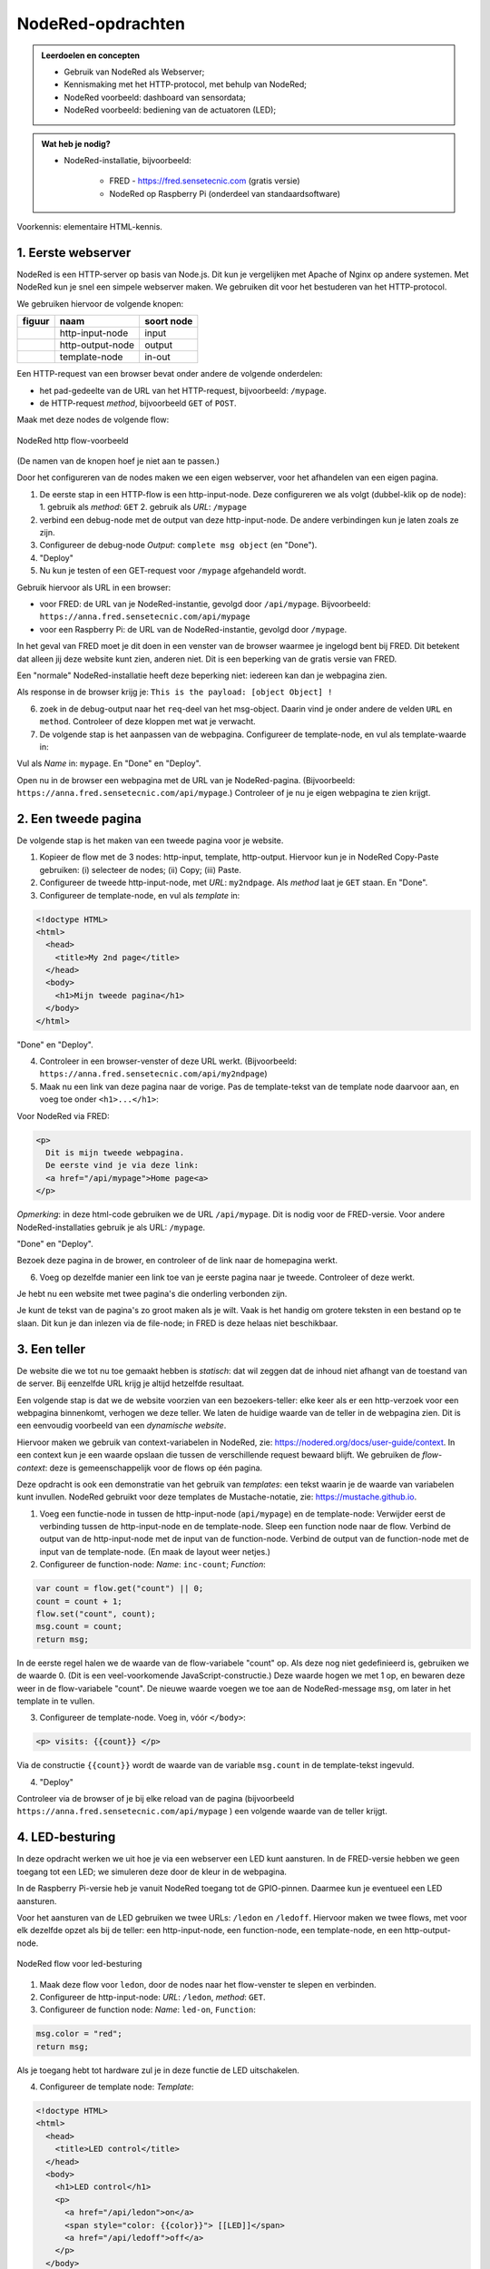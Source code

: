 NodeRed-opdrachten
==================

.. bij webserver-keten

.. admonition:: Leerdoelen en concepten

  * Gebruik van NodeRed als Webserver;
  * Kennismaking met het HTTP-protocol, met behulp van NodeRed;
  * NodeRed voorbeeld: dashboard van sensordata;
  * NodeRed voorbeeld: bediening van de actuatoren (LED);

.. admonition:: Wat heb je nodig?

  * NodeRed-installatie, bijvoorbeeld:

      * FRED - https://fred.sensetecnic.com (gratis versie)
      * NodeRed op Raspberry Pi (onderdeel van standaardsoftware)

Voorkennis: elementaire HTML-kennis.

1. Eerste webserver
-------------------

NodeRed is een HTTP-server op basis van Node.js.
Dit kun je vergelijken met Apache of Nginx op andere systemen.
Met NodeRed kun je snel een simpele webserver maken.
We gebruiken dit voor het bestuderen van het HTTP-protocol.

We gebruiken hiervoor de volgende knopen:

+--------------------+------------------+------------------+
| **figuur**         | **naam**         | **soort node**   |
+--------------------+------------------+------------------+
| |http-input-node|  | http-input-node  |  input           |
+--------------------+------------------+------------------+
| |http-output-node| | http-output-node |  output          |
+--------------------+------------------+------------------+
| |template-node|    | template-node    |  in-out          |
+--------------------+------------------+------------------+

.. |http-input-node| image:: nodered-http-input-node.png
.. |http-output-node| image:: nodered-http-output-node.png
.. |template-node| image:: nodered-template-node.png

Een HTTP-request van een browser bevat onder andere de volgende onderdelen:

* het pad-gedeelte van de URL van het HTTP-request, bijvoorbeeld: ``/mypage``.
* de HTTP-request *method*, bijvoorbeeld ``GET`` of ``POST``.

Maak met deze nodes de volgende flow:

.. figure:: Nodered-hello.png
   :width: 600 px
   :align: center

   NodeRed http flow-voorbeeld

(De namen van de knopen hoef je niet aan te passen.)

Door het configureren van de nodes maken we een eigen webserver,
voor het afhandelen van een eigen pagina.

1. De eerste stap in een HTTP-flow is een http-input-node.
   Deze configureren we als volgt (dubbel-klik op de node):
   1. gebruik als *method*: ``GET``
   2. gebruik als *URL*: ``/mypage``
2. verbind een debug-node met de output van deze http-input-node.
   De andere verbindingen kun je laten zoals ze zijn.
3. Configureer de debug-node *Output*: ``complete msg object`` (en "Done").
4. "Deploy"

5. Nu kun je testen of een GET-request voor ``/mypage`` afgehandeld wordt.

Gebruik hiervoor als URL in een browser:

* voor FRED: de URL van je NodeRed-instantie, gevolgd door ``/api/mypage``.
  Bijvoorbeeld:  ``https://anna.fred.sensetecnic.com/api/mypage``
* voor een Raspberry Pi: de URL van de NodeRed-instantie, gevolgd door ``/mypage``.

In het geval van FRED moet je dit doen in een venster van de browser waarmee je ingelogd bent bij FRED.
Dit betekent dat alleen jij deze website kunt zien, anderen niet.
Dit is een beperking van de gratis versie van FRED.

Een "normale" NodeRed-installatie heeft deze beperking niet: iedereen kan dan je webpagina zien.

Als response in de browser krijg je:  ``This is the payload: [object Object] !``

6. zoek in de debug-output naar het ``req``-deel van het msg-object.
   Daarin vind je onder andere de velden ``URL`` en ``method``.
   Controleer of deze kloppen met wat je verwacht.

7. De volgende stap is het aanpassen van de webpagina.
   Configureer de template-node, en vul als template-waarde in:

.. code-block::html

  <!doctype HTML>
  <html>
    <head>
      <title>My page</title>
    </head>
    <body>
      <h1>Welkom op mijn website</h1>
    </body>
  </html>

Vul als *Name* in: ``mypage``.
En "Done" en "Deploy".

Open nu in de browser een webpagina met de URL van je NodeRed-pagina.
(Bijvoorbeeld: ``https://anna.fred.sensetecnic.com/api/mypage``.)
Controleer of je nu je eigen webpagina te zien krijgt.

2. Een tweede pagina
--------------------

De volgende stap is het maken van een tweede pagina voor je website.

1. Kopieer de flow met de 3 nodes: http-input, template, http-output.
   Hiervoor kun je in NodeRed Copy-Paste gebruiken: (i) selecteer de nodes;
   (ii) Copy; (iii) Paste.
2. Configureer de tweede http-input-node, met *URL*: ``my2ndpage``.
   Als *method* laat je ``GET`` staan. En "Done".
3. Configureer de template-node, en vul als *template* in:

.. code-block:: html

  <!doctype HTML>
  <html>
    <head>
      <title>My 2nd page</title>
    </head>
    <body>
      <h1>Mijn tweede pagina</h1>
    </body>
  </html>

"Done" en "Deploy".

4. Controleer in een browser-venster of deze URL werkt.
   (Bijvoorbeeld: ``https://anna.fred.sensetecnic.com/api/my2ndpage``)
5. Maak nu een link van deze pagina naar de vorige.
   Pas de template-tekst van de template node daarvoor aan,
   en voeg toe onder ``<h1>...</h1>``:

Voor NodeRed via FRED:

.. code-block:: html

  <p>
    Dit is mijn tweede webpagina.
    De eerste vind je via deze link:
    <a href="/api/mypage">Home page<a>
  </p>

*Opmerking*: in deze html-code gebruiken we de URL ``/api/mypage``.
Dit is nodig voor de FRED-versie.
Voor andere NodeRed-installaties gebruik je als URL: ``/mypage``.

"Done" en "Deploy".

Bezoek deze pagina in de brower,
en controleer of de link naar de homepagina werkt.

6. Voeg op dezelfde manier een link toe van je eerste pagina naar je tweede.
   Controleer of deze werkt.

Je hebt nu een website met twee pagina's die onderling verbonden zijn.

Je kunt de tekst van de pagina's zo groot maken als je wilt.
Vaak is het handig om grotere teksten in een bestand op te slaan.
Dit kun je dan inlezen via de file-node;
in FRED is deze helaas niet beschikbaar.

3. Een teller
-------------

De website die we tot nu toe gemaakt hebben is *statisch*:
dat wil zeggen dat de inhoud niet afhangt van de toestand van de server.
Bij eenzelfde URL krijg je altijd hetzelfde resultaat.

Een volgende stap is dat we de website voorzien van een bezoekers-teller:
elke keer als er een http-verzoek voor een webpagina binnenkomt,
verhogen we deze teller.
We laten de huidige waarde van de teller in de webpagina zien.
Dit is een eenvoudig voorbeeld van een *dynamische website*.

Hiervoor maken we gebruik van context-variabelen in NodeRed,
zie: https://nodered.org/docs/user-guide/context.
In een context kun je een waarde opslaan die tussen de verschillende request bewaard blijft.
We gebruiken de *flow-context*: deze is gemeenschappelijk voor de flows op één pagina.

Deze opdracht is ook een demonstratie van het gebruik van *templates*:
een tekst waarin je de waarde van variabelen kunt invullen.
NodeRed gebruikt voor deze templates de Mustache-notatie,
zie: https://mustache.github.io.

1. Voeg een functie-node in tussen de http-input-node (``api/mypage``) en de template-node:
   Verwijder eerst de verbinding tussen de http-input-node en de template-node.
   Sleep een function node naar de flow.
   Verbind de output van de http-input-node met de input van de function-node.
   Verbind de output van de function-node met de input van de template-node.
   (En maak de layout weer netjes.)
2. Configureer de function-node: *Name*: ``inc-count``; *Function*:

.. code-block:: javascript

  var count = flow.get("count") || 0;
  count = count + 1;
  flow.set("count", count);
  msg.count = count;
  return msg;

In de eerste regel halen we de waarde van de flow-variabele "count" op.
Als deze nog niet gedefinieerd is, gebruiken we de waarde 0.
(Dit is een veel-voorkomende JavaScript-constructie.)
Deze waarde hogen we met 1 op, en bewaren deze weer in de flow-variabele "count".
De nieuwe waarde voegen we toe aan de NodeRed-message ``msg``,
om later in het template in te vullen.

3. Configureer de template-node.
   Voeg in, vóór  ``</body>``:

.. code-block:: html

  <p> visits: {{count}} </p>

Via de constructie ``{{count}}`` wordt de waarde van de variable ``msg.count`` in de template-tekst ingevuld.

4. "Deploy"

Controleer via de browser of je bij elke reload van de pagina
(bijvoorbeeld ``https://anna.fred.sensetecnic.com/api/mypage`` )
een volgende waarde van de teller krijgt.

4. LED-besturing
----------------

In deze opdracht werken we uit hoe je via een webserver een LED kunt aansturen.
In de FRED-versie hebben we geen toegang tot een LED;
we simuleren deze door de kleur in de webpagina.

In de Raspberry Pi-versie heb je vanuit NodeRed toegang tot de GPIO-pinnen.
Daarmee kun je eventueel een LED aansturen.

Voor het aansturen van de LED gebruiken we twee URLs: ``/ledon`` en ``/ledoff``.
Hiervoor maken we twee flows, met voor elk dezelfde opzet als bij de teller:
een http-input-node, een function-node, een template-node, en een http-output-node.

.. figure:: Nodered-flow-led-on-off.png
   :width: 600 px
   :align: center

   NodeRed flow voor led-besturing

1. Maak deze flow voor ``ledon``, door de nodes naar het flow-venster te slepen en verbinden.
2. Configureer de http-input-node: *URL*: ``/ledon``, *method*: ``GET``.
3. Configureer de function node: *Name*: ``led-on``, ``Function``:

.. code-block:: javascript

  msg.color = "red";
  return msg;

Als je toegang hebt tot hardware zul je in deze functie de LED uitschakelen.

4. Configureer de template node: *Template*:

.. code-block:: html

  <!doctype HTML>
  <html>
    <head>
      <title>LED control</title>
    </head>
    <body>
      <h1>LED control</h1>
      <p>
        <a href="/api/ledon">on</a>
        <span style="color: {{color}}"> [[LED]]</span>
        <a href="/api/ledoff">off</a>
      </p>
    </body>
  </html>

*Opmerking*: in deze html-code gebruiken we de URLs ``/api/ledon`` en ``/api/ledoff``.
Dit is nodig voor de FRED-versie.
Voor andere NodeRed-installaties laat je het ``/api``-deel weg.

5. Kopieer deze flow voor ``ledoff``
6. Configureer in deze kopie de http-input-node: *URL*: ``/ledoff``.
7. Configureer de function-node: *Name*: ``led-off``, ``Function``:

.. code-block:: javascript

  msg.color = "black";
  return msg;

Als je toegang hebt tot hardware zul je in deze functie de LED uitschakelen.

8. De template-node hoef je niet aan te passen.
9. "Deploy" en controleer via de browser de werking van de webpagina's.
   (bijvoorbeeld: ``https://anna.fred.sensetecnic.com/api/ledon``)
10. Je kunt deze flows vereenvoudigen: voor beide flows zijn de "staarten" gelijk.
    Deze kun je combineren: verbind de output van function-node ``led-off``
    met de template-node in de flow van ``/ledon``.
    Verwijder de tweede template-node en de bijbehorende http-output-node.
    Je krijgt dan onderstaande flow:

.. figure:: Nodered-flow-led-on-off-combined.png
   :width: 600 px
   :align: center

   Ledbesturing met gedeelde response-"staart"

Door slim gebruik te maken van templates kun je vaker flows op zo'n manier combineren.

.. topic:: Idempotente opdrachten

  Waarom gebruiken we hier *twee links (knoppen)* voor het besturen van de LED?
  Je kunt toch met één drukknop een lamp aan- en uitzetten?
  De ene keer drukken zet de lamp aan, de volgende zet deze weer uit.
  Maar: deze aanpak geeft problemen als de drukknop niet betrouwbaar is,
  zoals bij communicatie vaak het geval is.
  Als een omschakelbericht niet aankomt,
  heeft het volgende bericht een tegengestelde betekenis.
  Door twee knoppen te gebruiken, heeft elke knop een duidelijke betekenis.
  Je kunt dan een knop nog een keer gebruiken,
  "voor de zekerheid", bijvoorbeeld als je nog geen reactie gezien hebt.

  Een opdracht die dezelfde betekenis houdt als je deze herhaalt noemen we *idempotent*.
  Het maakt dan niet uit of je deze 1, 2 of 10 keer uitvoert.

  De HTTP GET-opdracht voor het ophalen van een webpagina is idempotent.
  Je kunt altijd een "reload" van een webpagina doen: je krijgt dan hetzelfde resultaat.

  De HTTP POST-opdracht, voor het insturen van een formulier, is niet idempotent.
  De browser geeft een waarschuwing als je voor een formulier een "reload" uit wilt voeren:
  je loopt bijvoorbeeld het risico dat je een artikel nog een keer bestelt.

  *Vraag*: welke knoppen op een TV-afstandsbediening zijn idempotent?

5. Webformulieren
-----------------

In deze opdracht gaan we aan de slag met een webformulier:
in de browser vul je de waarden in het formulier in;
de browser stuurt het formulier via een POST-request (in plaats van GET) naar de server;
de server verwerkt dit request, en stuurt een (HTML)document terug.

Een formulier heeft in HTML de vorm:

.. code-block:: html

  <form action="/form-url" method="post">
    ... <input type="text" name="inputname1"> ...
    ... <input type="number" name="inputname2"> ...
    <button type="submit">Submit</button>
  </form>

Bij de form-tag geef je op wat de URL is van het formulier,
en wat de bijbehorende http-method is:
in dit voorbeeld, POST met als URL ``/form-url``.
Daarna volgen een aantal input-velden, voor tekst, wachtwoord, datum, meerkeuze, enz.
Een formulier heeft meestal een *submit-button* waarmee je het ingevulde formulier opstuurt.

We gebruiken hier een formulier voor het aansturen van de LED:

.. code-block:: html

  <form action="/leds/0" method="post">
     <button type="submit" name="on" value="1">On</button>
     <span style="color:{{color}};"> [[LED]] </span>
     <button type="submit" name="on" value="0">Off</button>
  </form>

De URL van het formulier is ``/leds/0``: dit geeft aan dat het om LED-0 gaat.
(De hardware kan meerdere LEDs bevatten.)
De method is ``POST``: via het formulier veranderen we de toestand van de LED.
(Eigenlijk zou dit een PUT-opdracht moeten zijn, maar dat kan niet in HTML;
zie de opmerkingen over REST API's verderop.)
We gebruiken hier 2 buttons: voor het aan- en uitzetten van de LED.
Beide buttons zijn submit-buttons: deze zorgen ervoor dat het formulier direct verstuurd wordt.

Het formulier heeft in dit geval 1 parameter: ``on``, met als mogelijke waarden ``0`` en ``1``.
De parameters van een formulier worden verstuurd als een (gecodeerde) string van de vorm:
``name0=value0&name1=value1...&namex=valuex``.
Voor dit voorbeeld krijgen we dan ``on=1`` of ``on=0``.

Merk op dat we nu één URL hebben voor beide schakelaars (buttons);
de waarde voor het aansturen van de LED geven we nu niet weer als twee verschillende URLs,
maar als parameter van de formulier-URL.

In de (NodeRed) server verwerken we deze parameter als volgt:

.. code-block:: javascript

  if (msg.payload.on == "1") {
      flow.set("ledOn", true);
  } else if (msg.payload.on == "0") {
      flow.set("ledOn", false);
  }

We kunnen dit ook schrijven als: ``flow.set("ledOn", msg.payload=="1")``.

1. Maak de volgende flow, door de nodes naar het flow-deel te slepen en te verbinden.

.. figure:: Nodered-form-flow-0.png
   :width: 600 px
   :align: center

   NodeRed form flow

(De namen van de nodes hoef je nog niet aan te passen.)

2. Configureer de bovenste http-input-node: *URL*: ``/led-control``,
   *method*: ``GET``.
   Dit is de node/URL voor de html-pagina met het formulier.
3. Configureer de onderste http-input-node: *URL*: ``/leds/0``,
   *method*:``POST``.
   Dit is de node/URL voor het afhandelen van het ingevulde formulier.
4. Configureer de onderste function-node (``updateLed``),
   voor het afhandelen van het formulier:

.. code-block:: javascript

  if (msg.payload.on == "1") {
      flow.set("ledOn", true);
  } else if (msg.payload.on == "0") {
      flow.set("ledOn", false);
  }
  return msg;

5. Configureer de bovenste function-node (``properties``),
   voor het zetten van de template-parameters.

.. code-block:: javascript

  if (flow.get("ledOn") || false) {
      msg.color = "red";
  } else {
      msg.color = "black";
  }
  return msg;

6. Configureer de template-node:

.. code-block:: html

  <html>
    <head>
        <title>LED server</title>
    </head>
    <body> <h1>LED control</h1>
      <p>
        <form action="/api/leds/0" method="put">
           <button type="submit" name="on" value="1">On</button>
           <span style="font-weight:bold;color:{{color}};"> [[LED]] </span>
           <button type="submit" name="on" value="0">Off</button>
        </form>
      </p>
      <p><a href="/api/led-control">Home</a></p>
    </body>
  </html>

*Opmerking*: in deze html-code gebruiken we de URLs ``/api/leds/0`` en ``/api/led-control``.
Dit is nodig voor de FRED-versie.
Voor andere NodeRed-installaties laat je het ``/api``-deel weg.


7. "Deploy" en test de website.

.. figure:: Nodered-form-gauge.png
   :width: 600 px
   :align: center

   NodeRed flow: formulier met dashboard-meter

8. Voeg als uitbreiding van deze flow, een dashboard-node ("gauge", ronde meter).
   Verbind de input daarvan met de output van de function-node ``properties``.
   Configureer deze node als volgt:

   1. Configureer deze node: *Group*: ``add new ui group``,
   2. Voeg een nieuwe ui groep toe met als naam: Simulated LED;
      gebruik hiervoor het potloodje rechts van ``add new ui group``
   3. met *Tab*: add new tab, met als naam: Simulator.

9. Pas de function-node ``Properties`` aan: zet ``msg.value`` op 0 of 10,
   voor led "aan" of "uit".

.. code-block:: javascript

  if (flow.get("ledOn") || false) {
      msg.color = "red";
      msg.value = 0;
  } else {
      msg.color = "black";
      msg.value = 10;
  }
  return msg;

10. "Deploy" en test deze flow.

.. topic:: REST-interfaces

  Waarom gebruiken we hier een formulier voor het veranderen van de toestand van de LED?
  Dit is (bijna) een voorbeeld van een REST-interface (https://en.wikipedia.org/wiki/Representational_state_transfer).
  Dit is een manier om interfaces in het web te definiëren.

  * elke *resource*, bijvoorbeeld een LED, heeft een eigen adres (URL) in het web.
    In dit geval is het adres van de LED: "/led/0".
  * voor het opvragen van de toestand van een resource gebruik je een HTTP GET-opdracht.
    De afspraak is dat je hiermee de toestand niet verandert:
    voor de resource maakt het niet uit of je deze opdracht 0 maal of vaker uitvoert.
    In dat geval is GET een *veilige* opdracht (ook wel: *nullipotent*).
  * voor het veranderen van de toestand van een resource gebruik je een andere opdracht;
    voor dit voorbeeld zou dit een HTTP PUT moeten zijn; deze is *idempotent*,
    als je deze herhaalt blijft de betekenis gelijk.
  * we kunnen een PUT-opdracht niet gebruiken in een HTML-formulier:
    dat kan alleen vanuit JavaScript.
    Voorlopig behelpen we ons hier met een POST:
    we houden ons daarmee niet aan de regels voor REST API's.

  *Vraag*: bestudeer de (onofficiële) documentatie van de Philips Hue Bridge
  (http://www.burgestrand.se/hue-api/api/lights/).
  Met welke opdracht zet je een lamp aan? Met welke uit?

6. (*)Sensor-dashboard
----------------------

Met enige moeite kunnen we met NodeRed de (sensor)gegevens van een website halen en weergeven in een dashboard.
Hiervoor halen we een html-document op van een website (met een HTTP GET request),
vervolgens ontleden we dit document om de sensorgegevens eruit te halen.
Daarna geven we deze sensorgegevens weer in een dashboard.

.. figure:: Nodered-dashboard-display-0.png
   :width: 600 px
   :align: center

   NodeRed dashboard display

NodeRed biedt de bouwstenen voor het maken van een eenvoudig dashboard. We gebruiken in het voorbeeld de volgende knopen:

+--------------------+------------------+----------------+------------------------+
| **figuur**         | **naam**         | **soort**      | **betekenis**          |
+--------------------+------------------+----------------+------------------------+
| |dashboard-gauge|  | dashboard-gauge  |  output        | meter (actuele waarde) |
+--------------------+------------------+----------------+------------------------+
| |dashboard-chart|  | dashboard-chart  |  output        | grafiek (verloop)      |
+--------------------+------------------+----------------+------------------------+

.. |dashboard-gauge| image:: nodered-dashboard-gauge.png
.. |dashboard-chart| image:: nodered-dashboard-chart.png

Zie voor het installeren van deze nodes de NodeRed-inleiding (in Bouwstenen).

Om een dashboard te maken moeten we eerst de gegevens van de sensoren ophalen.
In dit geval (IoT-knoop als webserver) hebben we hierbij twee problemen:

* de IoT-knoop-webserver is alleen beschikbaar in het lokale netwerk.
  Dit betekent dat we het dashboard alleen via een computer in het lokale netwerk kunnen laten werken.
  Dit kan bijvoorbeeld een Raspberry Pi met NodeRed zijn.
* de gegevens zijn beschikbaar als HTML-document (tekst).
  Hierin moeten we de sensorgegevens zien te vinden.
  NodeRed heeft o.a. een html-node om elementen uit een HTML-document te selecteren.

Voor demonstratiedoeleinden gebruiken we hier een website die hetzelfde interface heeft als de IoT-knopen.
De website http://infvopedia.nl:1880/sensors is gekoppeld aan de hardware-IoT-knoop ``ec54``.
In het lokale netwerk zou je deze kunnen benaderen via ``http://esp8266-ec54.local/`` of via het IP-adres.

.. figure:: IoT-webserver-dashboard-flow.png
   :width: 600 px
   :align: center

   Webserver dashboard flow

Uitleg bij deze flow:

* je start de flow door op de "inject"-knoop te klikken.
  (Dit kun je later automatiseren.)
* de volgende actie is het versturen van een HTTP GET-request,
  met als URL: ``http://infvopedia.nl:1880/sensors``
* het resultaat daarvan vind je via de debug-knoop in het debug-venster.
  Dit resultaat is een HTML-document (tekst).
* via de html-node selecteren we alle "td" elementen in deze tekst.
  het resultaat daarvan vind je weer in het debug-venster.
* we vullen de sensorwaarden in de payload in, als normale velden (``msg.payload.temperature``, enz.),
  via de functie *Select-sensor-values*.
* via de change-nodes zetten we de payload met de gewenste sensorwaarde,
  bijvoorbeeld ``set msg.payload to msg.payload.temperature``.
  (We zouden hiervoor ook een function-node kunnen gebruiken.)
* deze payload maken we zichtbaar via de dashboard-nodes.

De html-node die we hier gebruiken is handig voor het selecteren van elementen in een html-document.

In het debug-venster vind je de outputs van de verschillende debug-nodes.
Als je een output hierin selecteert, zie je van welke node deze afkomstig is.
Je kunt een debug-node tijdelijk uitzetten met de knop aan de rechterkant.
Je moet de veranderde flow dan wel activeren met de *deploy*-knop.

De functie *Select-sensor-values*:

.. code-block:: JavaScript

  var input = msg.payload;
  msg.payload = {};
  msg.payload.temperature = parseFloat(input[1]);
  msg.payload.barometer = parseFloat(input[3]);
  return msg;

Hieronder staat de flow in JSON-notatie.
Deze kun je met Copy-Paste overbrengen en vervolgens importeren in je NodeRed-editor.

.. code-block:: json

  [{"id":"9d733e0b.01778","type":"inject","z":"f5bf33f.ce9c85","name":"","topic":"","payload":"","payloadType":"date","repeat":"","crontab":"","once":false,"onceDelay":0.1,"x":120,"y":80,"wires":[["56b0445f.766c5c"]]},{"id":"56b0445f.766c5c","type":"http request","z":"f5bf33f.ce9c85","name":"","method":"GET","ret":"txt","url":"http://infvopedia.nl:1880/sensors","tls":"","x":300,"y":80,"wires":[["dba2f76f.d09588","da3db487.e2c9a8"]]},{"id":"dba2f76f.d09588","type":"html","z":"f5bf33f.ce9c85","name":"","property":"payload","outproperty":"payload","tag":"td","ret":"html","as":"single","x":170,"y":220,"wires":[["ec6a7f9b.10bca8","6b21f3b7.50e694"]]},{"id":"ec6a7f9b.10bca8","type":"debug","z":"f5bf33f.ce9c85","name":"","active":true,"tosidebar":true,"console":false,"tostatus":false,"complete":"false","x":370,"y":160,"wires":[]},{"id":"6b21f3b7.50e694","type":"function","z":"f5bf33f.ce9c85","name":"Select-sensor-values","func":"var input = msg.payload;\nmsg.payload = {};\nmsg.payload.temperature = parseFloat(input[1]);\nmsg.payload.barometer = parseFloat(input[3]);\nreturn msg;","outputs":1,"noerr":0,"x":380,"y":220,"wires":[["6491c42f.903274","8a35258e.865308","ee82ff5d.2ac73"]]},{"id":"6491c42f.903274","type":"debug","z":"f5bf33f.ce9c85","name":"","active":true,"tosidebar":true,"console":false,"tostatus":false,"complete":"false","x":630,"y":220,"wires":[]},{"id":"7db1e8a8.5d3ca8","type":"ui_gauge","z":"f5bf33f.ce9c85","name":"","group":"a4643fc8.e80d68","order":0,"width":0,"height":0,"gtype":"gage","title":"Temperatuur","label":"'C","format":"{{payload}}","min":0,"max":"50","colors":["#00b500","#e6e600","#ca3838"],"seg1":"","seg2":"","x":630,"y":300,"wires":[]},{"id":"9583a0a1.3f21e","type":"ui_chart","z":"f5bf33f.ce9c85","name":"","group":"6afe9bdf.976fec","order":0,"width":0,"height":0,"label":"Temperatuur","chartType":"line","legend":"false","xformat":"HH:mm:ss","interpolate":"linear","nodata":"","dot":false,"ymin":"0","ymax":"50","removeOlder":1,"removeOlderPoints":"","removeOlderUnit":"86400","cutout":0,"useOneColor":false,"colors":["#1f77b4","#aec7e8","#ff7f0e","#2ca02c","#98df8a","#d62728","#ff9896","#9467bd","#c5b0d5"],"useOldStyle":false,"x":630,"y":340,"wires":[[],[]]},{"id":"8a35258e.865308","type":"change","z":"f5bf33f.ce9c85","name":"","rules":[{"t":"set","p":"payload","pt":"msg","to":"payload.temperature","tot":"msg"}],"action":"","property":"","from":"","to":"","reg":false,"x":400,"y":320,"wires":[["9583a0a1.3f21e","7db1e8a8.5d3ca8"]]},{"id":"872c6883.661e3","type":"ui_gauge","z":"f5bf33f.ce9c85","name":"","group":"a4643fc8.e80d68","order":0,"width":0,"height":0,"gtype":"gage","title":"Luchtdruk","label":"units","format":"{{payload}}","min":"950","max":"1050","colors":["#00b500","#e6e600","#ca3838"],"seg1":"","seg2":"","x":620,"y":380,"wires":[]},{"id":"380c3cf1.a6ac94","type":"ui_chart","z":"f5bf33f.ce9c85","name":"","group":"6afe9bdf.976fec","order":0,"width":0,"height":0,"label":"Luchtdruk","chartType":"line","legend":"false","xformat":"HH:mm:ss","interpolate":"linear","nodata":"","dot":false,"ymin":"950","ymax":"1050","removeOlder":1,"removeOlderPoints":"","removeOlderUnit":"86400","cutout":0,"useOneColor":false,"colors":["#1f77b4","#aec7e8","#ff7f0e","#2ca02c","#98df8a","#d62728","#ff9896","#9467bd","#c5b0d5"],"useOldStyle":false,"x":620,"y":420,"wires":[[],[]]},{"id":"ee82ff5d.2ac73","type":"change","z":"f5bf33f.ce9c85","name":"","rules":[{"t":"set","p":"payload","pt":"msg","to":"payload.barometer","tot":"msg"}],"action":"","property":"","from":"","to":"","reg":false,"x":400,"y":400,"wires":[["872c6883.661e3","380c3cf1.a6ac94"]]},{"id":"da3db487.e2c9a8","type":"debug","z":"f5bf33f.ce9c85","name":"","active":true,"tosidebar":true,"console":false,"tostatus":false,"complete":"false","x":530,"y":80,"wires":[]},{"id":"a4643fc8.e80d68","type":"ui_group","z":"","name":"Web-meters","tab":"9c0984df.31b73","disp":true,"width":"6","collapse":false},{"id":"6afe9bdf.976fec","type":"ui_group","z":"","name":"Web-graphs","tab":"9c0984df.31b73","disp":true,"width":"6","collapse":false},{"id":"9c0984df.31b73","type":"ui_tab","z":"","name":"Web-dashboard","icon":"dashboard"}]

.. rubric:: Opdrachten

(a) gebruik van de flow

  * importeer de dashboard-flow in een lege flow-pagina
  * activeer deze flow (via deploy)
  * controleer de flow door op de inject-knop (in de flow) te klikken.
  * bekijk het dashboard:

(b) experiment 1: http-request

  * verwijder de link tussen de http-request-node en de html-node (``td``).
  * klik op de inject-knop, en bekijk de output van de debug-node: dit is een html-document.
  * pas de http-request node aan, voor een andere website naar keuze;
    en bekijk de html-code van die website.
  * herstel de oorspronkelijke flow (eventueel kun je alle knopen verwijderen en de flow opnieuw importeren)

(c) experiment 2: html-node

  * verwijder de link tussen de html-code (``td``) en *select-sensor-values*.
  * klik op de inject-knop, en bekijk de output van de debug-node van ``td``:
    dit is een array met alle ``td``-elementen in het html-document.
  * configureer de html-node: verander de selector in ``h1`` of ``p``.
  * controleer of je nu de overeenkomstige elementen uit het html-document krijgt.
  * herstel de oorspronkelijke flow.

(d) experiment 3: herhaald opvragen van sensordata

  * configureer de inject-node: verander de "Repeat" in "Interval";
  * vul als waarde voor het interval in: 30 seconden;
  * ga na (aan de hand van de grafiek in het dashboard) of je dit interval ook groter kunt maken.

**Opmerkingen**

* html-documenten zijn niet erg handig om data van een server te halen.
  Een formaat dat in veel website-API's gebruikt wordt is JSON:
  dat komt in het volgende hoofdstuk aan de orde.
* tegenwoordig maken websites het steeds lastiger om data uit het html-document te halen,
  bijvoorbeeld doordat deze data pas op het laatste moment ingevuld wordt vanuit javascript.
  Je kunt het geluk hebben dat zo'n website een JSON-API heeft, anders heb je pech.
* (Het FRED-voorbeeld van de Google Finance website werkt niet meer,
  en Google heeft de finance-API gedeactiveerd.)
* het herhaald opvragen van de sensorwaarden door de client bij de (web)server heet "polling".
  Dit is geen handige aanpak: je krijgt veel onnodige communicatie, zeker als de sensorwaarden niet veranderen.
  Het is handiger als de IoT-knoop deze waarden opstuurt als ze veranderd zijn:
  een aanpak daarvoor zien we in het volgende hoofdstuk.


.. todo::

  * gebruik van inject-node om led te laten knipperen
    (nb: we hebben dan wel een webserver-knoop in het publieke internet nodig, of tenminste een gesimuleerde versie daarvan).
  * gebruik van schedule-node om led via tijd te besturen
  * opdracht: maak met NodeRed een website/dashboard dat weergeeft of je morgen het eerste uur vrij hebt.
    (...als de rooster-website van je school dit mogelijk maakt...)
